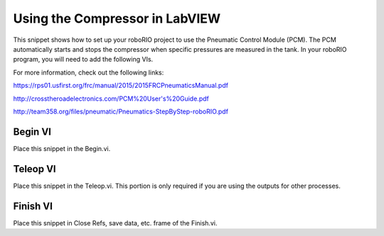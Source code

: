 Using the Compressor in LabVIEW
===============================

.. image::images/ni-logo.png

This snippet shows how to set up your roboRIO project to use the Pneumatic Control Module (PCM).  The PCM automatically starts and stops the compressor when specific pressures are measured in the tank. In your roboRIO program, you will need to add the following VIs.

For more information, check out the following links:

https://rps01.usfirst.org/frc/manual/2015/2015FRCPneumaticsManual.pdf

http://crosstheroadelectronics.com/PCM%20User's%20Guide.pdf

http://team358.org/files/pneumatic/Pneumatics-StepByStep-roboRIO.pdf

Begin VI
--------

Place this snippet in the Begin.vi.

.. image::images/using-the-compressor-in-labview/begin.png

Teleop VI
---------

Place this snippet in the Teleop.vi. This portion is only required if you are using the outputs for other processes.

.. image::images/using-the-compressor-in-labview/teleop.png

Finish VI
---------

Place this snippet in Close Refs, save data, etc. frame of the Finish.vi.

.. image::images/using-the-compressor-in-labview/finish.png
